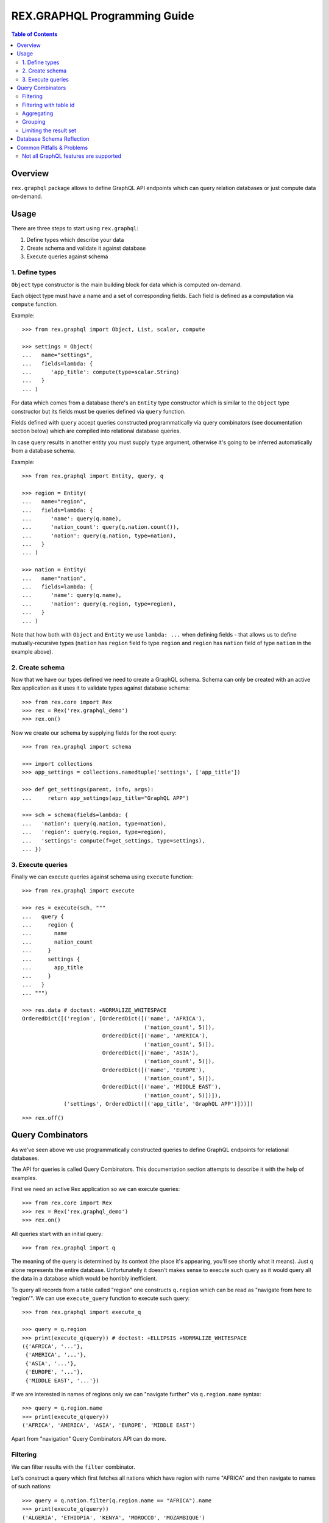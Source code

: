 *********************************
  REX.GRAPHQL Programming Guide
*********************************

.. contents:: Table of Contents
.. role:: mod(literal)
.. role:: class(literal)
.. role:: meth(literal)
.. role:: func(literal)

Overview
========

``rex.graphql`` package allows to define GraphQL API endpoints which can query
relation databases or just compute data on-demand.

Usage
=====

There are three steps to start using ``rex.graphql``:

1. Define types which describe your data
2. Create schema and validate it against database
3. Execute queries against schema

1. Define types
---------------

``Object`` type constructor is the main building block for data which is
computed on-demand.

Each object type must have a name and a set of corresponding fields. Each field
is defined as a computation via ``compute`` function.

Example::

   >>> from rex.graphql import Object, List, scalar, compute

   >>> settings = Object(
   ...   name="settings",
   ...   fields=lambda: {
   ...      'app_title': compute(type=scalar.String)
   ...   }
   ... )

For data which comes from a database there's an ``Entity`` type constructor
which is similar to the ``Object`` type constructor but its fields must be
queries defined via ``query`` function.

Fields defined with ``query`` accept queries constructed programmatically via
query combinators (see documentation section below) which are compiled into
relational database queries.

In case query results in another entity you must supply ``type`` argument,
otherwise it's going to be inferred automatically from a database schema.

Example::

   >>> from rex.graphql import Entity, query, q

   >>> region = Entity(
   ...   name="region",
   ...   fields=lambda: {
   ...      'name': query(q.name),
   ...      'nation_count': query(q.nation.count()),
   ...      'nation': query(q.nation, type=nation),
   ...   }
   ... )

   >>> nation = Entity(
   ...   name="nation",
   ...   fields=lambda: {
   ...      'name': query(q.name),
   ...      'nation': query(q.region, type=region),
   ...   }
   ... )

Note that how both with ``Object`` and ``Entity`` we use ``lambda: ...`` when
defining fields - that allows us to define mutually-recursive types (``nation``
has ``region`` field fo type ``region`` and ``region`` has ``nation`` field of
type ``nation`` in the example above).

2. Create schema
----------------

Now that we have our types defined we need to create a GraphQL schema. Schema
can only be created with an active Rex application as it uses it to validate
types against database schema::

   >>> from rex.core import Rex
   >>> rex = Rex('rex.graphql_demo')
   >>> rex.on()

Now we create our schema by supplying fields for the root query::

   >>> from rex.graphql import schema

   >>> import collections
   >>> app_settings = collections.namedtuple('settings', ['app_title'])

   >>> def get_settings(parent, info, args):
   ...     return app_settings(app_title="GraphQL APP")

   >>> sch = schema(fields=lambda: {
   ...   'nation': query(q.nation, type=nation),
   ...   'region': query(q.region, type=region),
   ...   'settings': compute(f=get_settings, type=settings),
   ... })

3. Execute queries
------------------

Finally we can execute queries against schema using ``execute`` function::

   >>> from rex.graphql import execute

   >>> res = execute(sch, """
   ...   query {
   ...     region {
   ...       name
   ...       nation_count
   ...     }
   ...     settings {
   ...       app_title
   ...     }
   ...   }
   ... """)

   >>> res.data # doctest: +NORMALIZE_WHITESPACE
   OrderedDict([('region', [OrderedDict([('name', 'AFRICA'),
                                         ('nation_count', 5)]),
                            OrderedDict([('name', 'AMERICA'),
                                         ('nation_count', 5)]),
                            OrderedDict([('name', 'ASIA'),
                                         ('nation_count', 5)]),
                            OrderedDict([('name', 'EUROPE'),
                                         ('nation_count', 5)]),
                            OrderedDict([('name', 'MIDDLE EAST'),
                                         ('nation_count', 5)])]),
                ('settings', OrderedDict([('app_title', 'GraphQL APP')]))])

::

   >>> rex.off()

Query Combinators
=================

As we've seen above we use programmatically constructed queries to define
GraphQL endpoints for relational databases.

The API for queries is called Query Combinators. This documentation section
attempts to describe it with the help of examples.

First we need an active Rex application so we can execute queries::

   >>> from rex.core import Rex
   >>> rex = Rex('rex.graphql_demo')
   >>> rex.on()

All queries start with an initial query::

   >>> from rex.graphql import q

The meaning of the query is determined by its context (the place it's appearing,
you'll see shortly what it means). Just ``q`` alone represents the entire
database. Unfortunatelly it doesn't makes sense to execute such query as it
would query all the data in a database which would be horribly inefficient.

To query all records from a table called "region" one constructs ``q.region``
which can be read as "navigate from here to 'region'". We can use
``execute_query`` function to execute such query::

   >>> from rex.graphql import execute_q

   >>> query = q.region
   >>> print(execute_q(query)) # doctest: +ELLIPSIS +NORMALIZE_WHITESPACE
   ({'AFRICA', '...'},
    {'AMERICA', '...'},
    {'ASIA', '...'},
    {'EUROPE', '...'},
    {'MIDDLE EAST', '...'})

If we are interested in names of regions only we can "navigate further" via
``q.region.name`` syntax::

   >>> query = q.region.name
   >>> print(execute_q(query))
   ('AFRICA', 'AMERICA', 'ASIA', 'EUROPE', 'MIDDLE EAST')

Apart from "navigation" Query Combinators API can do more.

Filtering
---------

We can filter results with the ``filter`` combinator.

Let's construct a query which first fetches all nations which have region with
name "AFRICA" and then navigate to names of such nations::

   >>> query = q.nation.filter(q.region.name == "AFRICA").name
   >>> print(execute_q(query))
   ('ALGERIA', 'ETHIOPIA', 'KENYA', 'MOROCCO', 'MOZAMBIQUE')

Notice how we used ``q.region.name`` query inside ``filter`` combinator. That's
what we meant above by queries being context-dependent. Query ``q.region.name``
alone means "names of all regions in the database" while using same query inside
the scope of a nation table the meaning is changed to "a region which correspond
to the current nation".

We used ``==`` operator to check for equality. There are more operators: ``!=``,
``<``, ``>``, ``<=``, ``>=``. Also negation: ``~q``.

Filtering with table id
-----------------------

The attribute id of any particular table has the special type which can be
minted with :func:`rex.graphql.entity_id`::

   >>> from rex.graphql import entity_id, argument

   >>> region_id = entity_id.region

Now we can use it when defininig arguments which compare with ``.id``
attribute::

   >>> query = (
   ...   q.region
   ...      .filter(q.id == argument("id", region_id))
   ...      .select(name=q.name)
   ...      .first()
   ... )
   >>> print(execute_q(query, variables={'id': 'AFRICA'}))
   {'AFRICA'}

Aggregating
-----------

We can apply aggregate functions such as ``count``, ``max``, ``min`` and others
to compute some summaries over data stored in a database.

Let's count all regions::

   >>> query = q.region.count()
   >>> print(execute_q(query))
   5

Grouping
--------

We can also group data into clusters and compute aggregates within those
clusters. We use ``group`` combinator for that::

   >>> query = (
   ...   q.nation
   ...   .group(region_name=q.region.name)
   ...   .select(
   ...     region_name=q.region_name,
   ...     nations_per_region=q.nation.count()
   ...   )
   ... )
   >>> print(execute_q(query))
   ({'AFRICA', 5}, {'AMERICA', 5}, {'ASIA', 5}, {'EUROPE', 5}, {'MIDDLE EAST', 5})

Note that alternatively we can query from regions and compute the same data more
naturally::

   >>> query = (
   ...   q.region
   ...   .select(
   ...     region_name=q.name,
   ...     nations_per_region=q.nation.count()
   ...   )
   ... )
   >>> print(execute_q(query))
   ({'AFRICA', 5}, {'AMERICA', 5}, {'ASIA', 5}, {'EUROPE', 5}, {'MIDDLE EAST', 5})

Limiting the result set
-----------------------

We can limit the number of results we are interested in::

   >>> query = q.region.take(limit=3).name
   >>> print(execute_q(query))
   ('AFRICA', 'AMERICA', 'ASIA')

We can skip first records::

   >>> query = q.region.take(limit=3, offset=1).name
   >>> print(execute_q(query))
   ('AMERICA', 'ASIA', 'EUROPE')

We can "unwrap" the first element of the result set::

   >>> query = q.region.first().name
   >>> print(execute_q(query))
   'AFRICA'

Notice how the result is a single string not a list of strings. Now if the
result we are querying the first element is empty::

   >>> query = q.region.filter(q.name == "ATLANTIDA").first().name
   >>> print(execute_q(query))
   null

Database Schema Reflection
==========================

REX.GRAPHQL provides database schema reflection mechanism which can be used to
automatically configure GraphQL API endpoint for any given database. This
feature if useful to quickly scaffold an API for a given database schema.

The simplest example of schema reflection is to reflect the database schema
using :func:`rex.graphql.reflect.reflect` function::

   >>> from rex.graphql.reflect import reflect

   >>> reflection = reflect()

Then we can obtain the reflected GraphQL schema and execute queries against it::

   >>> sch = reflection.to_schema()
   >>> execute(sch, "query { region { count } }").data["region"]["count"]
   5

See :ref:`guide-reflection` for the detailed documentation about this topic.

Common Pitfalls & Problems
==========================

Not all GraphQL features are supported
--------------------------------------

Strictly speaking ``rex.graphql`` is not a GraphQL server as it doesn't support
all features outlined in the GraphQL specification. This might change in the
future as we identify missing pieces.

The following GraphQL features are not supported at the moment:

- Union types
- Interfaces
- Directives
- Subscriptions

::

   >>> rex.off()
